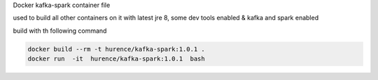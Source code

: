 Docker kafka-spark container file

used to build all other containers on it with latest jre 8, some dev tools enabled & kafka and spark enabled




build with th following command

.. code-block:: sh

    docker build --rm -t hurence/kafka-spark:1.0.1 .
    docker run  -it  hurence/kafka-spark:1.0.1  bash
